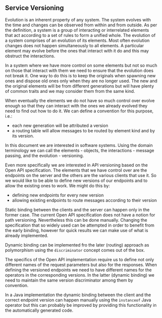 ** Service Versioning
  Evolution is an inherent property of any system. The system evolves with the
  time and changes can be observed from within and from outside. As per the
  definition, a system is a group of interacting or interrelated elements that
  act according to a set of rules to form a unified whole. The evolution of a
  system comprises of an evolution of its elements. Most often evolution changes
  does not happen simultaneously to all elements. A particular element may
  evolve before the ones that interact with it do and this may obstruct the
  interactions.

  In a system where we have more control on some elements but not so much on
  those that interact with them we need to ensure that the evolution does not
  break it. One way to do this is to keep the originals when spawning new ones
  and dispose old ones only when they are no longer used. The new and the
  original elements will be from different generations but will have plenty of
  common traits and we may consider them from the same kind.

  When eventually the elements we do not have so much control over evolve enough
  so that they can interact with the ones we already evolved they need to find
  out how to do it. We can define a convention for this purpose, i.e.:
  - each new generation will be attributed a version
  - a routing table will allow messages to be routed by element kind and by its
    version.

  In this document we are interested in software systems. Using the domain
  terminology we can call the elements - objects, the interactions - message
  passing, and the evolution - versioning.

  Even more specifically we are interested in API versioning based on the Open
  API specification. The elements that we have control over are the endpoints on
  the server and the others are the various clients that use it. So we would
  like to be able to define new versions of our endpoints and to allow the
  existing ones to work. We might do this by:

  - defining new endpoints for every new version
  - allowing existing endpoints to route messages according to their version

  Static binding between the clients and the server can happen only in the
  former case. The current Open API specification does not have a notion for
  path versioning. Nevertheless this can be done manually. Changing the
  specification that so widely used can be attempted in order to benefit from
  the early binding, however for quick results we can make use of what is
  already implemented.

  Dynamic binding can be implemented fro the later (routing) approach as
  polymorphism using the ~discriminator~ concept comes out of the box.

  The specifics of the Open API implementation require us to define not only
  different names of the request parameters but also for the responses. When
  defining the versioned endpoints we need to have different names for the
  operators in the corresponding versions. In the latter (dynamic binding) we
  need to maintain the same version discriminator among them by convention.

  In a Java implementation the dynamic binding between the client and the
  correct endpoint version can happen manually using the ~instanceof~ Java
  operator but this can probably be improved by providing this functionality in
  the automatically generated code.
